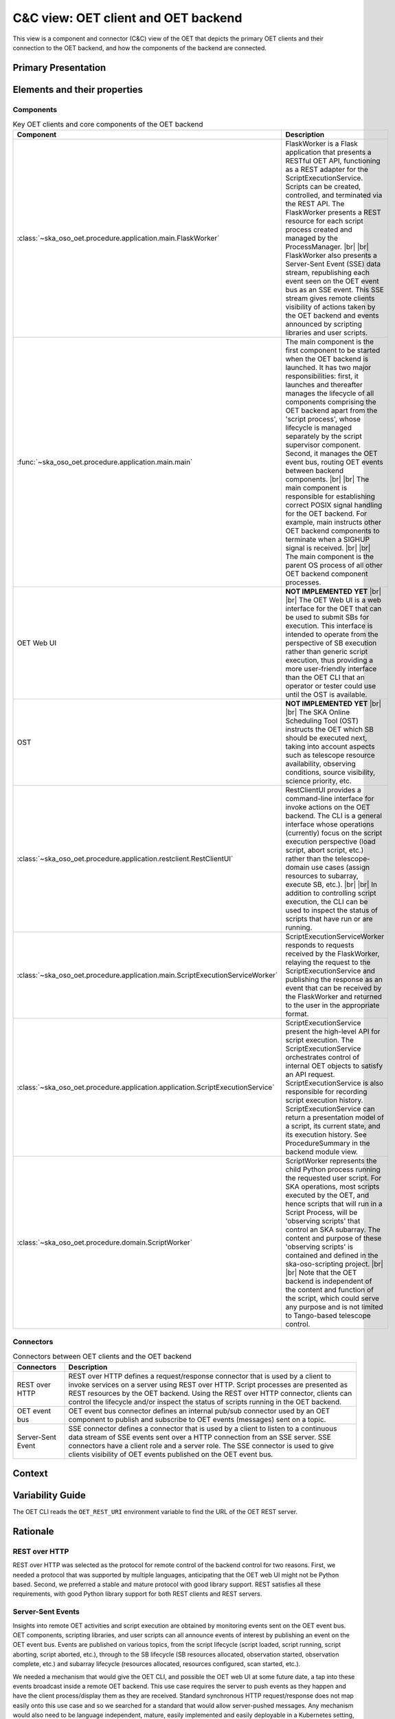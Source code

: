 .. _architecture_backend_candc:

************************************
C&C view: OET client and OET backend
************************************

This view is a component and connector (C&C) view of the OET that depicts the primary OET clients and their connection
to the OET backend, and how the components of the backend are connected.

Primary Presentation
====================

.. figure:: diagrams/export/backend_candc_primary.svg
   :align: center


Elements and their properties
=============================

Components
----------

.. list-table:: Key OET clients and core components of the OET backend
   :widths: 15 85
   :header-rows: 1

   * - Component
     - Description
   * - :class:`~ska_oso_oet.procedure.application.main.FlaskWorker`
     - FlaskWorker is a Flask application that presents a RESTful OET API, functioning as a REST adapter for the
       ScriptExecutionService. Scripts can be created, controlled, and terminated via the REST API. The FlaskWorker
       presents a REST resource for each script process created and managed by the ProcessManager.
       |br|
       |br|
       FlaskWorker also presents a Server-Sent Event (SSE) data stream, republishing each event seen on the OET event
       bus as an SSE event. This SSE stream gives remote clients visibility of actions taken by the OET backend and
       events announced by scripting libraries and user scripts.
   * - :func:`~ska_oso_oet.procedure.application.main.main`
     - The main component is the first component to be started when the OET backend is launched. It has two major
       responsibilities: first, it launches and thereafter manages the lifecycle of all components comprising the OET
       backend apart from the 'script process', whose lifecycle is managed separately by the script
       supervisor component. Second, it manages the OET event bus, routing OET events between backend components.
       |br|
       |br|
       The main component is responsible for establishing correct POSIX signal handling for the OET backend. For
       example, main instructs other OET backend components to terminate when a SIGHUP signal is received.
       |br|
       |br|
       The main component is the parent OS process of all other OET backend component processes.
   * - OET Web UI
     - **NOT IMPLEMENTED YET**
       |br|
       |br|
       The OET Web UI is a web interface for the OET that can be used to submit SBs for execution. This interface is
       intended to operate from the perspective of SB execution rather than generic script execution, thus providing a
       more user-friendly interface than the OET CLI that an operator or tester could use until the OST is available.
   * - OST
     - **NOT IMPLEMENTED YET**
       |br|
       |br|
       The SKA Online Scheduling Tool (OST) instructs the OET which SB should be executed next, taking into account
       aspects such as telescope resource availability, observing conditions, source visibility, science priority, etc.
   * - :class:`~ska_oso_oet.procedure.application.restclient.RestClientUI`
     - RestClientUI provides a command-line interface for invoke actions on the OET backend. The CLI is a general interface
       whose operations (currently) focus on the script execution perspective (load script, abort script, etc.) rather
       than the telescope-domain use cases (assign resources to subarray, execute SB, etc.).
       |br|
       |br|
       In addition to controlling script execution, the CLI can be used to inspect the status of scripts that have run
       or are running.
   * - :class:`~ska_oso_oet.procedure.application.main.ScriptExecutionServiceWorker`
     - ScriptExecutionServiceWorker responds to requests received by the FlaskWorker, relaying the request to the
       ScriptExecutionService and publishing the response as an event that can be received by the FlaskWorker and
       returned to the user in the appropriate format.
   * - :class:`~ska_oso_oet.procedure.application.application.ScriptExecutionService`
     - ScriptExecutionService present the high-level API for script execution. The ScriptExecutionService orchestrates
       control of internal OET objects to satisfy an API request. ScriptExecutionService is also responsible for
       recording script execution history. ScriptExecutionService can return a presentation model of a script, its
       current state, and its execution history. See ProcedureSummary in the backend module view.
   * - :class:`~ska_oso_oet.procedure.domain.ScriptWorker`
     - ScriptWorker represents the child Python process running the requested user script. For SKA operations, most
       scripts executed by the OET, and hence scripts that will run in a Script Process, will be 'observing scripts'
       that control an SKA subarray. The content and purpose of these 'observing scripts' is contained and defined in
       the ska-oso-scripting project.
       |br|
       |br|
       Note that the OET backend is independent of the content and function of the script, which could serve any purpose
       and is not limited to Tango-based telescope control.


Connectors
----------

.. list-table:: Connectors between OET clients and the OET backend
   :widths: 15 85
   :header-rows: 1

   * - Connectors
     - Description
   * - REST over HTTP
     - REST over HTTP defines a request/response connector that is used by a client to invoke services on a server using
       REST over HTTP. Script processes are presented as REST resources by the OET backend. Using the REST over HTTP
       connector, clients can control the lifecycle and/or inspect the status of scripts running in the OET backend.
   * - OET event bus
     - OET event bus connector defines an internal pub/sub connector used by an OET component to publish and subscribe
       to OET events (messages) sent on a topic.
   * - Server-Sent Event
     - SSE connector defines a connector that is used by a client to listen to a continuous data stream of SSE events
       sent over a HTTP connection from an SSE server. SSE connectors have a client role and a server role. The SSE
       connector is used to give clients visibility of OET events published on the OET event bus.

Context
=======

.. figure:: diagrams/export/backend_candc_context.svg
   :align: center

Variability Guide
=================

The OET CLI reads the ``OET_REST_URI`` environment variable to find the URL of the OET REST server.

Rationale
=========

REST over HTTP
--------------
REST over HTTP was selected as the protocol for remote control of the backend control for two reasons. First, we needed
a protocol that was supported by multiple languages, anticipating that the OET web UI might not be Python based. Second,
we preferred a stable and mature protocol with good library support. REST satisfies all these requirements, with good
Python library support for both REST clients and REST servers.

Server-Sent Events
------------------
Insights into remote OET activities and script execution are obtained by monitoring events sent on the OET event bus.
OET components, scripting libraries, and user scripts can all announce events of interest by publishing an event on the
OET event bus. Events are published on various topics, from the script lifecycle (script loaded, script running, script
aborting, script aborted, etc.), through to the SB lifecycle (SB resources allocated, observation started, observation
complete, etc.) and subarray lifecycle (resources allocated, resources configured, scan started, etc.).

We needed a mechanism that would give the OET CLI, and possible the OET web UI at some future date, a tap into these
events broadcast inside a remote OET backend. This use case requires the server to push events as they happen and have
the client process/display them as they are received. Standard synchronous HTTP request/response does not map easily
onto this use case and so we searched for a standard that would allow server-pushed messages. Any mechanism would also
need to be language independent, mature, easily implemented and easily deployable in a Kubernetes setting, just as for
REST over HTTP.

Server-Sent Events (SSE) was selected as it satisfies all of these criteria. SSE operates over HTTP, and the SSE API is
standardised as part of HTML5. SSE has growing language support, including Python server and client library support,
which helps keep the OET implementation simple. As it operates over HTTP, it can be delivered via the same Kubernetes
ingress as the OET REST API.

No dedicated message broker
---------------------------
Systems that use a message-oriented architecture often use an dedicated message broker component such as RabbitMQ or
Kafka whose sole responsibility is the delivery of messages to subscribers. Using a dedicated message broker can
increase scalability by allowing multiple distributed brokers, increase reliability by allowing guaranteed message
delivery, and promote system modifiability and composability by allowing routing of messages to inhomogeneous, loosely
coupled, and potentially distributed subscribers via the network.

The OET does not currently use an external message broker as simplicity of deployment and reduced system complexity are
currently prioritised over the advantages that an external message broker brings. Routing messages via a network broker
would introduce complexity, overhead, and failure modes that are unnecessary in a homogeneous system with message
publishers and message subscribers running in the same process space on the same host. We assume that message
delivery through Python multiprocessing queues - essentially, communication via UNIX pipes - is robust
and does not require message delivery guarantees. Additionally, telescope control scripts are not designed to be
resumed in the event of failure, hence there is no value in resending any message lost to a failed ScriptWorker to a new
replacement ScriptWorker. There is also a desire to keep the OET deployment footprint small and with minimal
dependencies so that the OET can be easily incorporated and/or deployed in a simulator context for other OSO use.

That said, the OET architecture does allow the introduction of a dedicated message broker if the OET requirements
change.

.. |br| raw:: html

      <br>
